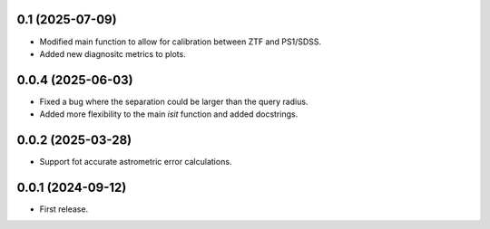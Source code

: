 0.1 (2025-07-09)
----------------

- Modified main function to allow for calibration between ZTF and PS1/SDSS.
- Added new diagnositc metrics to plots.


0.0.4 (2025-06-03)
----------------

- Fixed a bug where the separation could be larger than the query radius.
- Added more flexibility to the main `isit` function and added docstrings.


0.0.2 (2025-03-28)
----------------

- Support fot accurate astrometric error calculations.

0.0.1 (2024-09-12)
----------------

- First release.

